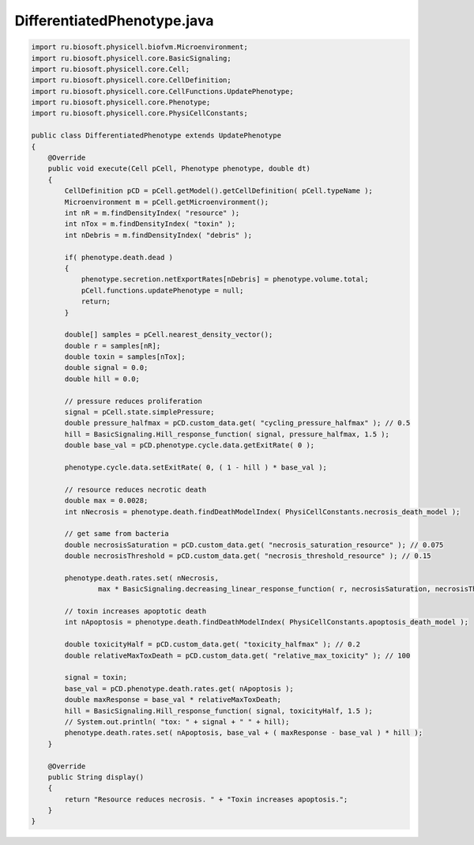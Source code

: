 .. _PhysiCell_java_Interactions_DifferentiatedPhenotype_java:

DifferentiatedPhenotype.java
============================

.. role:: raw-html(raw)
   :format: html

.. raw:: html

   <style>
   pre {
      white-space: pre-wrap !important;       /* Сохраняет пробелы, но разрешает перенос */
      word-wrap: break-word !important;       /* Переносит длинные слова */
      overflow-wrap: break-word !important;   /* Альтернатива для совместимости */
      hyphens: auto !important;               /* Перенос с тире */
   }
   </style>

.. code-block:: console

    import ru.biosoft.physicell.biofvm.Microenvironment;
    import ru.biosoft.physicell.core.BasicSignaling;
    import ru.biosoft.physicell.core.Cell;
    import ru.biosoft.physicell.core.CellDefinition;
    import ru.biosoft.physicell.core.CellFunctions.UpdatePhenotype;
    import ru.biosoft.physicell.core.Phenotype;
    import ru.biosoft.physicell.core.PhysiCellConstants;

    public class DifferentiatedPhenotype extends UpdatePhenotype
    {
        @Override
        public void execute(Cell pCell, Phenotype phenotype, double dt)
        {
            CellDefinition pCD = pCell.getModel().getCellDefinition( pCell.typeName );
            Microenvironment m = pCell.getMicroenvironment();
            int nR = m.findDensityIndex( "resource" );
            int nTox = m.findDensityIndex( "toxin" );
            int nDebris = m.findDensityIndex( "debris" );

            if( phenotype.death.dead )
            {
                phenotype.secretion.netExportRates[nDebris] = phenotype.volume.total;
                pCell.functions.updatePhenotype = null;
                return;
            }

            double[] samples = pCell.nearest_density_vector();
            double r = samples[nR];
            double toxin = samples[nTox];
            double signal = 0.0;
            double hill = 0.0;

            // pressure reduces proliferation 
            signal = pCell.state.simplePressure;
            double pressure_halfmax = pCD.custom_data.get( "cycling_pressure_halfmax" ); // 0.5 
            hill = BasicSignaling.Hill_response_function( signal, pressure_halfmax, 1.5 );
            double base_val = pCD.phenotype.cycle.data.getExitRate( 0 );

            phenotype.cycle.data.setExitRate( 0, ( 1 - hill ) * base_val );

            // resource reduces necrotic death 
            double max = 0.0028;
            int nNecrosis = phenotype.death.findDeathModelIndex( PhysiCellConstants.necrosis_death_model );

            // get same from bacteria
            double necrosisSaturation = pCD.custom_data.get( "necrosis_saturation_resource" ); // 0.075 
            double necrosisThreshold = pCD.custom_data.get( "necrosis_threshold_resource" ); // 0.15 

            phenotype.death.rates.set( nNecrosis,
                    max * BasicSignaling.decreasing_linear_response_function( r, necrosisSaturation, necrosisThreshold ) );

            // toxin increases apoptotic death 
            int nApoptosis = phenotype.death.findDeathModelIndex( PhysiCellConstants.apoptosis_death_model );

            double toxicityHalf = pCD.custom_data.get( "toxicity_halfmax" ); // 0.2 
            double relativeMaxToxDeath = pCD.custom_data.get( "relative_max_toxicity" ); // 100 

            signal = toxin;
            base_val = pCD.phenotype.death.rates.get( nApoptosis );
            double maxResponse = base_val * relativeMaxToxDeath;
            hill = BasicSignaling.Hill_response_function( signal, toxicityHalf, 1.5 );
            // System.out.println( "tox: " + signal + " " + hill); 
            phenotype.death.rates.set( nApoptosis, base_val + ( maxResponse - base_val ) * hill );
        }

        @Override
        public String display()
        {
            return "Resource reduces necrosis. " + "Toxin increases apoptosis.";
        }
    }